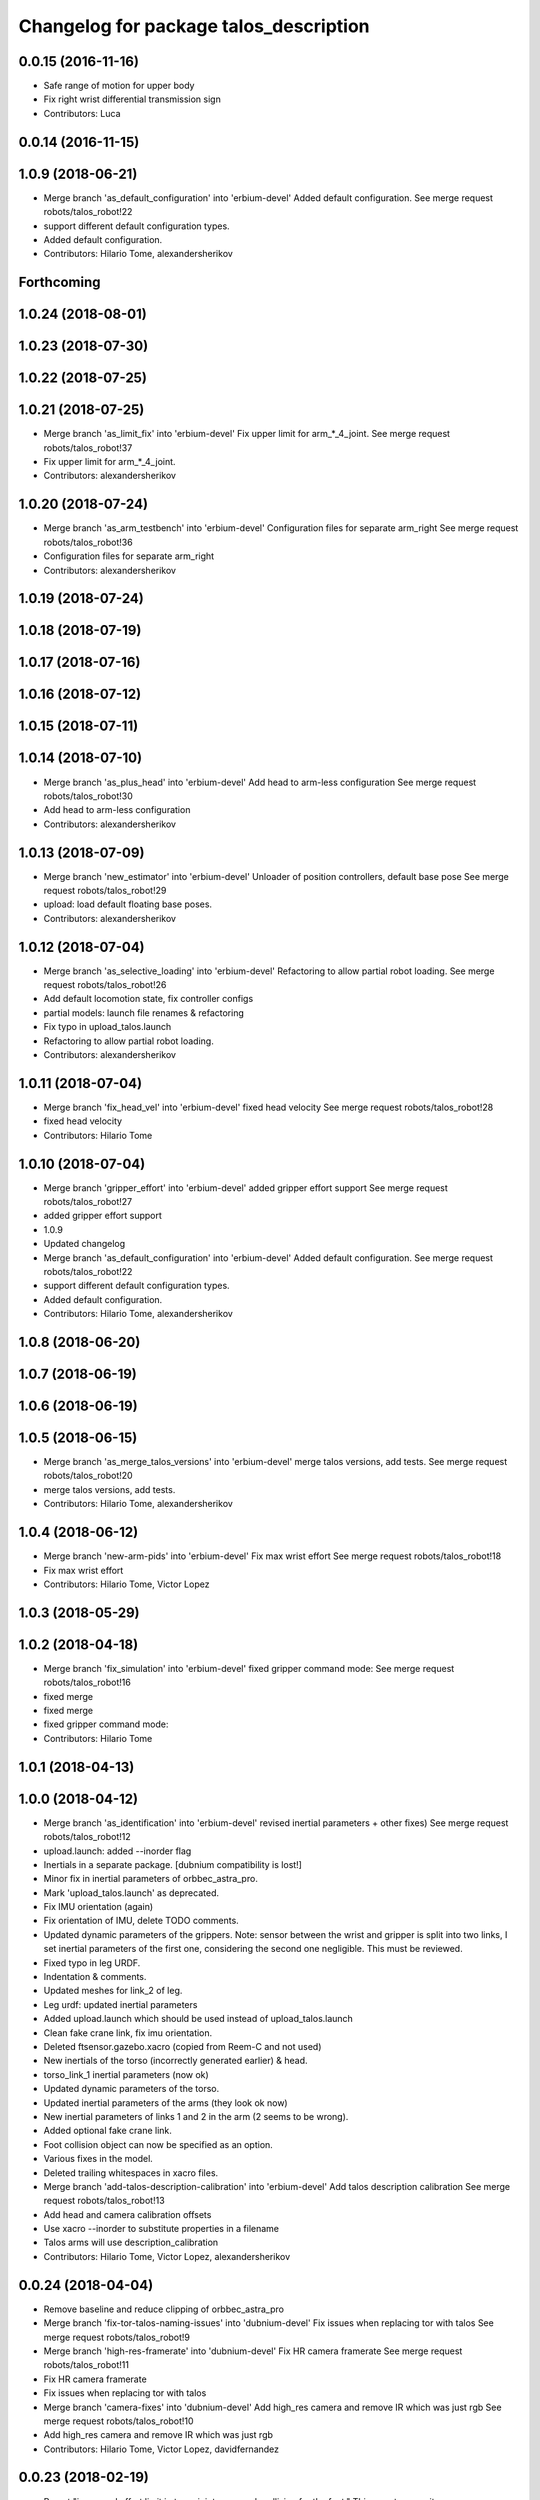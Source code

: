 ^^^^^^^^^^^^^^^^^^^^^^^^^^^^^^^^^^^^^^^
Changelog for package talos_description
^^^^^^^^^^^^^^^^^^^^^^^^^^^^^^^^^^^^^^^

0.0.15 (2016-11-16)
-------------------
* Safe range of motion for upper body
* Fix right wrist differential transmission sign
* Contributors: Luca

0.0.14 (2016-11-15)
-------------------

1.0.9 (2018-06-21)
------------------
* Merge branch 'as_default_configuration' into 'erbium-devel'
  Added default configuration.
  See merge request robots/talos_robot!22
* support different default configuration types.
* Added default configuration.
* Contributors: Hilario Tome, alexandersherikov

Forthcoming
-----------

1.0.24 (2018-08-01)
-------------------

1.0.23 (2018-07-30)
-------------------

1.0.22 (2018-07-25)
-------------------

1.0.21 (2018-07-25)
-------------------
* Merge branch 'as_limit_fix' into 'erbium-devel'
  Fix upper limit for arm\_*_4_joint.
  See merge request robots/talos_robot!37
* Fix upper limit for arm\_*_4_joint.
* Contributors: alexandersherikov

1.0.20 (2018-07-24)
-------------------
* Merge branch 'as_arm_testbench' into 'erbium-devel'
  Configuration files for separate arm_right
  See merge request robots/talos_robot!36
* Configuration files for separate arm_right
* Contributors: alexandersherikov

1.0.19 (2018-07-24)
-------------------

1.0.18 (2018-07-19)
-------------------

1.0.17 (2018-07-16)
-------------------

1.0.16 (2018-07-12)
-------------------

1.0.15 (2018-07-11)
-------------------

1.0.14 (2018-07-10)
-------------------
* Merge branch 'as_plus_head' into 'erbium-devel'
  Add head to arm-less configuration
  See merge request robots/talos_robot!30
* Add head to arm-less configuration
* Contributors: alexandersherikov

1.0.13 (2018-07-09)
-------------------
* Merge branch 'new_estimator' into 'erbium-devel'
  Unloader of position controllers, default base pose
  See merge request robots/talos_robot!29
* upload: load default floating base poses.
* Contributors: alexandersherikov

1.0.12 (2018-07-04)
-------------------
* Merge branch 'as_selective_loading' into 'erbium-devel'
  Refactoring to allow partial robot loading.
  See merge request robots/talos_robot!26
* Add default locomotion state, fix controller configs
* partial models: launch file renames & refactoring
* Fix typo in upload_talos.launch
* Refactoring to allow partial robot loading.
* Contributors: alexandersherikov

1.0.11 (2018-07-04)
-------------------
* Merge branch 'fix_head_vel' into 'erbium-devel'
  fixed head velocity
  See merge request robots/talos_robot!28
* fixed head velocity
* Contributors: Hilario Tome

1.0.10 (2018-07-04)
-------------------
* Merge branch 'gripper_effort' into 'erbium-devel'
  added gripper effort support
  See merge request robots/talos_robot!27
* added gripper effort support
* 1.0.9
* Updated changelog
* Merge branch 'as_default_configuration' into 'erbium-devel'
  Added default configuration.
  See merge request robots/talos_robot!22
* support different default configuration types.
* Added default configuration.
* Contributors: Hilario Tome, alexandersherikov

1.0.8 (2018-06-20)
------------------

1.0.7 (2018-06-19)
------------------

1.0.6 (2018-06-19)
------------------

1.0.5 (2018-06-15)
------------------
* Merge branch 'as_merge_talos_versions' into 'erbium-devel'
  merge talos versions, add tests.
  See merge request robots/talos_robot!20
* merge talos versions, add tests.
* Contributors: Hilario Tome, alexandersherikov

1.0.4 (2018-06-12)
------------------
* Merge branch 'new-arm-pids' into 'erbium-devel'
  Fix max wrist effort
  See merge request robots/talos_robot!18
* Fix max wrist effort
* Contributors: Hilario Tome, Victor Lopez

1.0.3 (2018-05-29)
------------------

1.0.2 (2018-04-18)
------------------
* Merge branch 'fix_simulation' into 'erbium-devel'
  fixed gripper command mode:
  See merge request robots/talos_robot!16
* fixed merge
* fixed merge
* fixed gripper command mode:
* Contributors: Hilario Tome

1.0.1 (2018-04-13)
------------------

1.0.0 (2018-04-12)
------------------
* Merge branch 'as_identification' into 'erbium-devel'
  revised inertial parameters + other fixes)
  See merge request robots/talos_robot!12
* upload.launch: added --inorder flag
* Inertials in a separate package. [dubnium compatibility is lost!]
* Minor fix in inertial parameters of orbbec_astra_pro.
* Mark 'upload_talos.launch' as deprecated.
* Fix IMU orientation (again)
* Fix orientation of IMU, delete TODO comments.
* Updated dynamic parameters of the grippers.
  Note: sensor between the wrist and gripper is split into two links, I
  set inertial parameters of the first one, considering the second one
  negligible. This must be reviewed.
* Fixed typo in leg URDF.
* Indentation & comments.
* Updated meshes for link_2 of leg.
* Leg urdf: updated inertial parameters
* Added upload.launch which should be used instead of upload_talos.launch
* Clean fake crane link, fix imu orientation.
* Deleted ftsensor.gazebo.xacro (copied from Reem-C and not used)
* New inertials of the torso (incorrectly generated earlier) & head.
* torso_link_1 inertial parameters (now ok)
* Updated dynamic parameters of the torso.
* Updated inertial parameters of the arms (they look ok now)
* New inertial parameters of links 1 and 2 in the arm (2 seems to be wrong).
* Added optional fake crane link.
* Foot collision object can now be specified as an option.
* Various fixes in the model.
* Deleted trailing whitespaces in xacro files.
* Merge branch 'add-talos-description-calibration' into 'erbium-devel'
  Add talos description calibration
  See merge request robots/talos_robot!13
* Add head and camera calibration offsets
* Use xacro --inorder to substitute properties in a filename
* Talos arms will use description_calibration
* Contributors: Hilario Tome, Victor Lopez, alexandersherikov

0.0.24 (2018-04-04)
-------------------
* Remove baseline and reduce clipping of orbbec_astra_pro
* Merge branch 'fix-tor-talos-naming-issues' into 'dubnium-devel'
  Fix issues when replacing tor with talos
  See merge request robots/talos_robot!9
* Merge branch 'high-res-framerate' into 'dubnium-devel'
  Fix HR camera framerate
  See merge request robots/talos_robot!11
* Fix HR camera framerate
* Fix issues when replacing tor with talos
* Merge branch 'camera-fixes' into 'dubnium-devel'
  Add high_res camera and remove IR which was just rgb
  See merge request robots/talos_robot!10
* Add high_res camera and remove IR which was just rgb
* Contributors: Hilario Tome, Victor Lopez, davidfernandez

0.0.23 (2018-02-19)
-------------------
* Revert "increased effort limit in torso joint, use mesh collision for the feet."
  This reverts commit 79da15cf0422f552dae87f6bb7ccacd83059989f.
* increased effort limit in torso joint, use mesh collision for the feet.
* Merge branch 'dubnium-devel' of gitlab:robots/talos_robot into dubnium-devel
* Contributors: Hilario Tome, alexandersherikov

0.0.22 (2017-11-11)
-------------------

0.0.21 (2017-11-10)
-------------------
* Use orbbec pro with correct resolution in simulation
* Collisions that better match the real shape of the gripper
* changed gripper plugin to use PID instead of position API
* Contributors: Hilario Tomé, Victor Lopez

0.0.20 (2017-08-10)
-------------------
* fixed type in urdf model
* Contributors: Hilario Tome

0.0.19 (2017-08-10)
-------------------
* modified limits of gripper, leg 5 joint,  and arm v2 1 joint
* clenaed lower body model
* Merge branch 'test_urdf' into 'dubnium-devel'
  Test urdf files
  See merge request !3
* Test urdf files
* Contributors: Hilario Tome, Hilario Tomé, davidfernandez

0.0.18 (2017-07-26)
-------------------

0.0.17 (2017-07-18)
-------------------
* Fix type in arm_v2 and rename arm_v1 urdf
* remove file with no version for arm
* Added version v1, v2 for urdf and restored walk_pose
* cleanup
* fixed lower body model
* Contributors: Hilario Tome, luca

0.0.16 (2017-02-17)
-------------------
* 0.0.15
* Add changelog
* Safe range of motion for upper body
* Fix right wrist differential transmission sign
* 0.0.14
* Add changelog
* Contributors: Luca

0.0.13 (2016-11-15)
-------------------

0.0.12 (2016-11-15)
-------------------
* Cleaninng and renaming v2 to default
* Update hip z link meshes
* Contributors: Luca

0.0.11 (2016-11-12)
-------------------
* Fix imu tf and frame
* Contributors: Luca

0.0.10 (2016-11-12 12:48)
-------------------------
* Update changelog
* Contributors: Victor Lopez

0.0.9 (2016-11-12 11:14)
------------------------
* Add changelog
* Contributors: Luca

0.0.8 (2016-11-11)
------------------
* Add changelog
* Removed xacro if
* Added motions, and ft sensor signs fixed
* Contributors: Luca

0.0.7 (2016-11-10 18:45)
------------------------
* Updated changelog
* Contributors: Hilario Tome

0.0.6 (2016-11-10 18:16)
------------------------
* Updated changelog
* Contributors: Hilario Tome

0.0.5 (2016-11-10 12:06)
------------------------
* Updated changelog
* Fix frame for wrist ft sensors
* Contributors: Hilario Tome, Luca

0.0.4 (2016-11-09)
------------------
* Updated changelog
* Merge branch 'dubnium-devel' of gitlab:robots/talos_robot into dubnium-devel
* Head talos finally working hardware, added wrists ft to pal hardware
* MoveIt and play_motion config files
* Fixed head differential
* Changed gazebo feedback to base_link
* Fix right wrist and gripper rotations
* Invert torso joints order. Check base_link
* Contributors: Hilario Tome, Luca

0.0.3 (2016-10-31)
------------------
* Updated changelog
* Added default 0 noise to simulated imu
* Temporaly fixed arm dynamics
* Changed head differential, default controllers stopped
* Succesfull walking in talos, added talos teleop
* Contributors: Hilario Tome

0.0.2 (2016-10-13)
------------------
* Updated changelog
* Added sub models to debug gazebo and added implicit tag simulation to 1.0
* Contributors: Hilario Tome

0.0.1 (2016-10-12)
------------------
* Created intial changelog
* Clean up
* Added missing foot mesh and changed default topic for state estimator
* Removing joint state publication of virtual joints
* Fix gripper movement in simulation.
  Add colors to model
* Change gripper motor joint to just side_gripper_joint
* Fix gripper controller and add controller launchers for follow joint trajectory controllers
* Fix warning of inconsistent namespace redefinitions for xmlns:xacro:
* Updating to new gripper
* Using new gripper
* Add new gripper model
* Finished renaming
* Finished renaming
* Fixing
* Renamed tor to talos
* Contributors: Hilario Tome, Sam Pfeiffer

